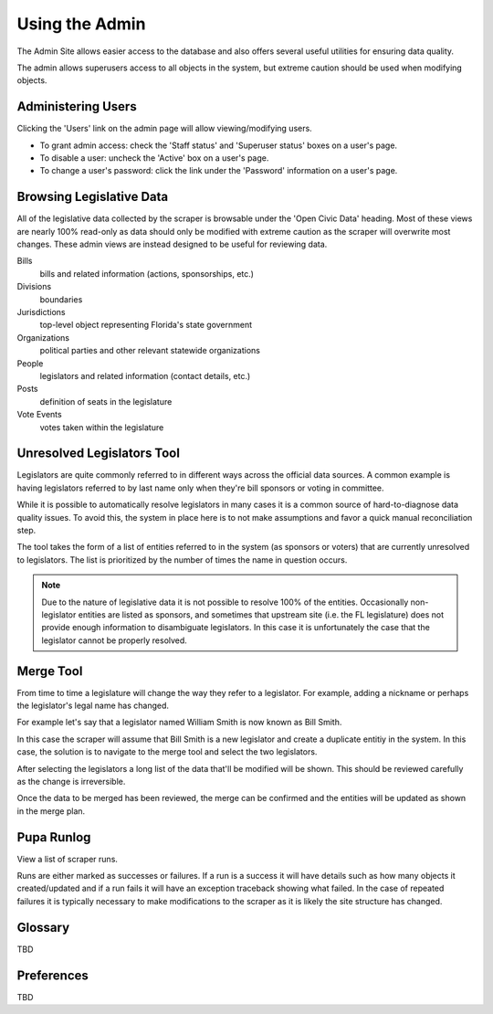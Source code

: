 Using the Admin
===============

The Admin Site allows easier access to the database and also offers several useful utilities for ensuring data quality.

The admin allows superusers access to all objects in the system, but extreme caution should be used when modifying objects.

Administering Users
-------------------

Clicking the 'Users' link on the admin page will allow viewing/modifying users.

* To grant admin access: check the 'Staff status' and 'Superuser status' boxes on a user's page.
* To disable a user: uncheck the 'Active' box on a user's page.
* To change a user's password: click the link under the 'Password' information on a user's page.

Browsing Legislative Data
-------------------------

All of the legislative data collected by the scraper is browsable under the 'Open Civic Data' heading.  Most of these views are nearly 100% read-only as data should only be modified with extreme caution as the scraper will overwrite most changes.  These admin views are instead designed to be useful for reviewing data.

Bills
    bills and related information (actions, sponsorships, etc.)
Divisions
    boundaries
Jurisdictions
    top-level object representing Florida's state government
Organizations
    political parties and other relevant statewide organizations
People
    legislators and related information (contact details, etc.)
Posts
    definition of seats in the legislature
Vote Events
    votes taken within the legislature


Unresolved Legislators Tool
---------------------------

Legislators are quite commonly referred to in different ways across the official data sources.  A common example is having legislators referred to by last name only when they're bill sponsors or voting in committee.

While it is possible to automatically resolve legislators in many cases it is a common source of hard-to-diagnose data quality issues.  To avoid this, the system in place here is to not make assumptions and favor a quick manual reconciliation step.

The tool takes the form of a list of entities referred to in the system (as sponsors or voters) that are currently unresolved to legislators.  The list is prioritized by the number of times the name in question occurs.

.. note::
    Due to the nature of legislative data it is not possible to resolve 100% of the entities.  Occasionally non-legislator entities are listed as sponsors, and sometimes that upstream site (i.e. the FL legislature) does not provide enough information to disambiguate legislators.  In this case it is unfortunately the case that the legislator cannot be properly resolved.

Merge Tool
----------

From time to time a legislature will change the way they refer to a legislator.  For example, adding a nickname or perhaps the legislator's legal name has changed.

For example let's say that a legislator named William Smith is now known as Bill Smith.

In this case the scraper will assume that Bill Smith is a new legislator and create a duplicate entitiy in the system.  In this case, the solution is to navigate to the merge tool and select the two legislators.

After selecting the legislators a long list of the data that'll be modified will be shown.  This should be reviewed carefully as the change is irreversible.

Once the data to be merged has been reviewed, the merge can be confirmed and the entities will be updated as shown in the merge plan.

Pupa Runlog
-----------

View a list of scraper runs.

Runs are either marked as successes or failures.  If a run is a success it will have details such as how many objects it created/updated and if a run fails it will have an exception traceback showing what failed.  In the case of repeated failures it is typically necessary to make modifications to the scraper as it is likely the site structure has changed.

Glossary
--------

TBD

Preferences
-----------

TBD

